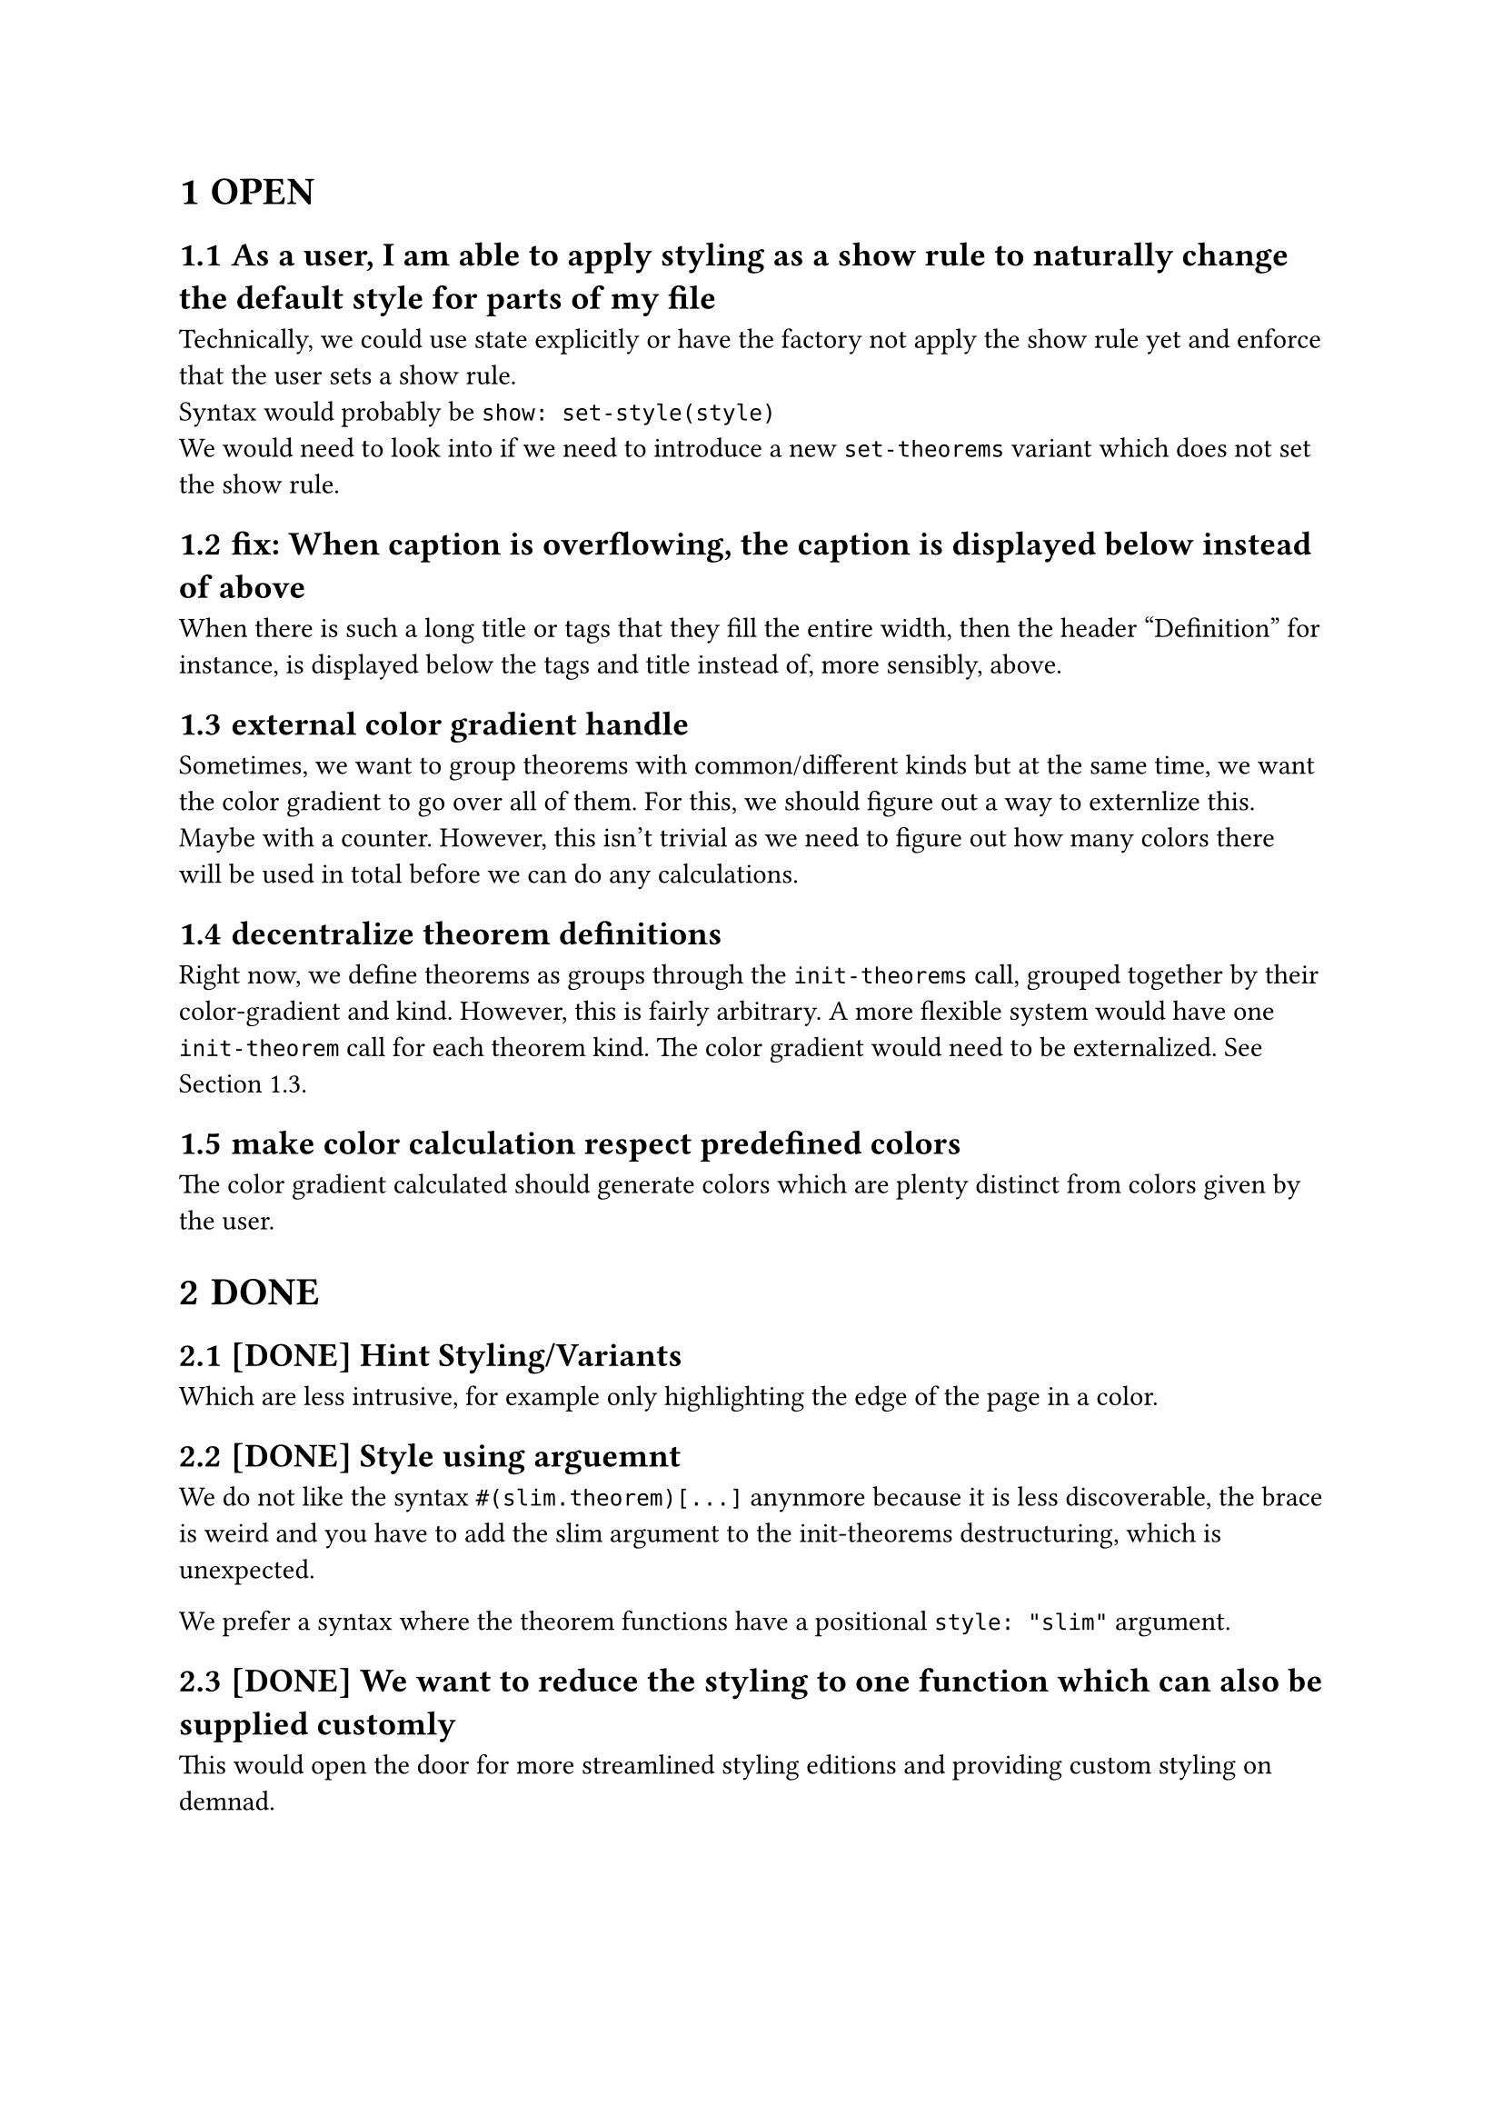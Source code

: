#set heading(numbering: "1.1.1")

= OPEN

== As a user, I am able to apply styling as a show rule to naturally change the default style for parts of my file
Technically, we could use state explicitly or have the factory not apply the show rule yet and enforce that the user sets a show rule.\
Syntax would probably be `show: set-style(style)`\
We would need to look into if we need to introduce a new `set-theorems` variant which does not set the show rule.

== fix: When caption is overflowing, the caption is displayed below instead of above
When there is such a long title or tags that they fill the entire width, then the header 
"Definition" for instance, is displayed below the tags and title instead of, more sensibly, above.

== external color gradient handle <externalize-color-gradient>
Sometimes, we want to group theorems with common/different kinds but at the same time,
we want the color gradient to go over all of them. 
For this, we should figure out a way to externlize this. Maybe with a counter.
However, this isn't trivial as we need to figure out how many colors there will be used in total
before we can do any calculations.

== decentralize theorem definitions
Right now, we define theorems as groups through the `init-theorems` call, grouped together
by their color-gradient and kind. 
However, this is fairly arbitrary. A more flexible system would have one `init-theorem` call
for each theorem kind.
The color gradient would need to be externalized. See @externalize-color-gradient.

== make color calculation respect predefined colors
The color gradient calculated should generate colors which are plenty distinct from colors 
given by the user.

= DONE
== [DONE] Hint Styling/Variants 
Which are less intrusive, for example only highlighting the edge of the page in a color.

== [DONE] Style using arguemnt
We do not like the syntax `#(slim.theorem)[...]` anynmore because it is less discoverable, the brace is weird
and you have to add the slim argument to the init-theorems destructuring, which is unexpected.

We prefer a syntax where the theorem functions have a positional `style: "slim"` argument.

== [DONE] We want to reduce the styling to one function which can also be supplied customly
This would open the door for more streamlined styling editions and providing custom styling 
on demnad.

== [DONE] low-emphasize elements
Sometimes, we like to make a categorical point which doesn't have the same weight 
as our normal theorems. 
This todo adds elements which are visually less distinct 
and spacious as the current design.

DONE: init-theorems exports inline and slim elements where all other theorems can also be accessed
in the altered versions. In the future, when typst supports functions as scopes, we can add
this preferred syntax:
```typst
definition.small[Inifinite Primes][...]
```
Alternatively, we might add another function which initializes theorems without a default
`definition[][]` export and instead each theorem kind is only a dictionary with all the versions:

This would enable the old syntax again
```
definition.small[][]
```

